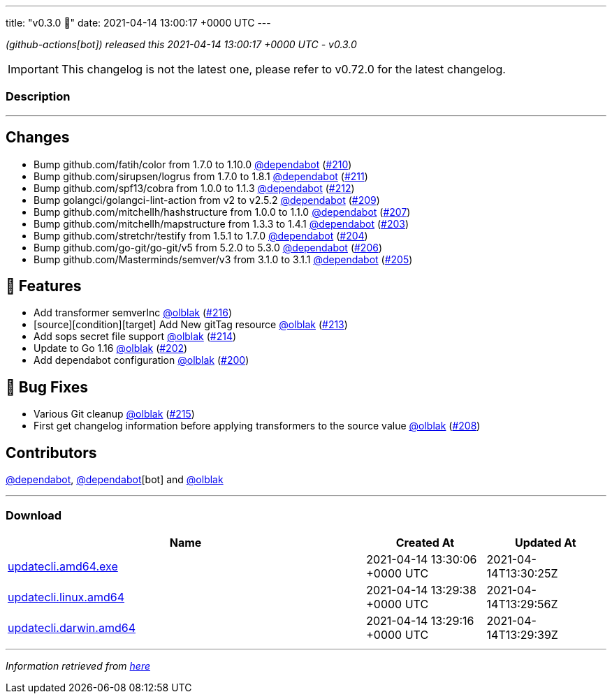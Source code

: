 ---
title: "v0.3.0 🌈"
date: 2021-04-14 13:00:17 +0000 UTC
---

// Disclaimer: this file is generated, do not edit it manually.


__ (github-actions[bot]) released this 2021-04-14 13:00:17 +0000 UTC - v0.3.0__



IMPORTANT: This changelog is not the latest one, please refer to v0.72.0 for the latest changelog.


=== Description

---

++++

<h2>Changes</h2>
<ul>
<li>Bump github.com/fatih/color from 1.7.0 to 1.10.0 <a class="user-mention notranslate" data-hovercard-type="organization" data-hovercard-url="/orgs/dependabot/hovercard" data-octo-click="hovercard-link-click" data-octo-dimensions="link_type:self" href="https://github.com/dependabot">@dependabot</a> (<a class="issue-link js-issue-link" data-error-text="Failed to load title" data-id="850186215" data-permission-text="Title is private" data-url="https://github.com/updatecli/updatecli/issues/210" data-hovercard-type="pull_request" data-hovercard-url="/updatecli/updatecli/pull/210/hovercard" href="https://github.com/updatecli/updatecli/pull/210">#210</a>)</li>
<li>Bump github.com/sirupsen/logrus from 1.7.0 to 1.8.1 <a class="user-mention notranslate" data-hovercard-type="organization" data-hovercard-url="/orgs/dependabot/hovercard" data-octo-click="hovercard-link-click" data-octo-dimensions="link_type:self" href="https://github.com/dependabot">@dependabot</a> (<a class="issue-link js-issue-link" data-error-text="Failed to load title" data-id="850186669" data-permission-text="Title is private" data-url="https://github.com/updatecli/updatecli/issues/211" data-hovercard-type="pull_request" data-hovercard-url="/updatecli/updatecli/pull/211/hovercard" href="https://github.com/updatecli/updatecli/pull/211">#211</a>)</li>
<li>Bump github.com/spf13/cobra from 1.0.0 to 1.1.3 <a class="user-mention notranslate" data-hovercard-type="organization" data-hovercard-url="/orgs/dependabot/hovercard" data-octo-click="hovercard-link-click" data-octo-dimensions="link_type:self" href="https://github.com/dependabot">@dependabot</a> (<a class="issue-link js-issue-link" data-error-text="Failed to load title" data-id="850190240" data-permission-text="Title is private" data-url="https://github.com/updatecli/updatecli/issues/212" data-hovercard-type="pull_request" data-hovercard-url="/updatecli/updatecli/pull/212/hovercard" href="https://github.com/updatecli/updatecli/pull/212">#212</a>)</li>
<li>Bump golangci/golangci-lint-action from v2 to v2.5.2 <a class="user-mention notranslate" data-hovercard-type="organization" data-hovercard-url="/orgs/dependabot/hovercard" data-octo-click="hovercard-link-click" data-octo-dimensions="link_type:self" href="https://github.com/dependabot">@dependabot</a> (<a class="issue-link js-issue-link" data-error-text="Failed to load title" data-id="850178606" data-permission-text="Title is private" data-url="https://github.com/updatecli/updatecli/issues/209" data-hovercard-type="pull_request" data-hovercard-url="/updatecli/updatecli/pull/209/hovercard" href="https://github.com/updatecli/updatecli/pull/209">#209</a>)</li>
<li>Bump github.com/mitchellh/hashstructure from 1.0.0 to 1.1.0 <a class="user-mention notranslate" data-hovercard-type="organization" data-hovercard-url="/orgs/dependabot/hovercard" data-octo-click="hovercard-link-click" data-octo-dimensions="link_type:self" href="https://github.com/dependabot">@dependabot</a> (<a class="issue-link js-issue-link" data-error-text="Failed to load title" data-id="846575434" data-permission-text="Title is private" data-url="https://github.com/updatecli/updatecli/issues/207" data-hovercard-type="pull_request" data-hovercard-url="/updatecli/updatecli/pull/207/hovercard" href="https://github.com/updatecli/updatecli/pull/207">#207</a>)</li>
<li>Bump github.com/mitchellh/mapstructure from 1.3.3 to 1.4.1 <a class="user-mention notranslate" data-hovercard-type="organization" data-hovercard-url="/orgs/dependabot/hovercard" data-octo-click="hovercard-link-click" data-octo-dimensions="link_type:self" href="https://github.com/dependabot">@dependabot</a> (<a class="issue-link js-issue-link" data-error-text="Failed to load title" data-id="846558537" data-permission-text="Title is private" data-url="https://github.com/updatecli/updatecli/issues/203" data-hovercard-type="pull_request" data-hovercard-url="/updatecli/updatecli/pull/203/hovercard" href="https://github.com/updatecli/updatecli/pull/203">#203</a>)</li>
<li>Bump github.com/stretchr/testify from 1.5.1 to 1.7.0 <a class="user-mention notranslate" data-hovercard-type="organization" data-hovercard-url="/orgs/dependabot/hovercard" data-octo-click="hovercard-link-click" data-octo-dimensions="link_type:self" href="https://github.com/dependabot">@dependabot</a> (<a class="issue-link js-issue-link" data-error-text="Failed to load title" data-id="846560735" data-permission-text="Title is private" data-url="https://github.com/updatecli/updatecli/issues/204" data-hovercard-type="pull_request" data-hovercard-url="/updatecli/updatecli/pull/204/hovercard" href="https://github.com/updatecli/updatecli/pull/204">#204</a>)</li>
<li>Bump github.com/go-git/go-git/v5 from 5.2.0 to 5.3.0 <a class="user-mention notranslate" data-hovercard-type="organization" data-hovercard-url="/orgs/dependabot/hovercard" data-octo-click="hovercard-link-click" data-octo-dimensions="link_type:self" href="https://github.com/dependabot">@dependabot</a> (<a class="issue-link js-issue-link" data-error-text="Failed to load title" data-id="846573458" data-permission-text="Title is private" data-url="https://github.com/updatecli/updatecli/issues/206" data-hovercard-type="pull_request" data-hovercard-url="/updatecli/updatecli/pull/206/hovercard" href="https://github.com/updatecli/updatecli/pull/206">#206</a>)</li>
<li>Bump github.com/Masterminds/semver/v3 from 3.1.0 to 3.1.1 <a class="user-mention notranslate" data-hovercard-type="organization" data-hovercard-url="/orgs/dependabot/hovercard" data-octo-click="hovercard-link-click" data-octo-dimensions="link_type:self" href="https://github.com/dependabot">@dependabot</a> (<a class="issue-link js-issue-link" data-error-text="Failed to load title" data-id="846562865" data-permission-text="Title is private" data-url="https://github.com/updatecli/updatecli/issues/205" data-hovercard-type="pull_request" data-hovercard-url="/updatecli/updatecli/pull/205/hovercard" href="https://github.com/updatecli/updatecli/pull/205">#205</a>)</li>
</ul>
<h2>🚀 Features</h2>
<ul>
<li>Add transformer semverInc <a class="user-mention notranslate" data-hovercard-type="user" data-hovercard-url="/users/olblak/hovercard" data-octo-click="hovercard-link-click" data-octo-dimensions="link_type:self" href="https://github.com/olblak">@olblak</a> (<a class="issue-link js-issue-link" data-error-text="Failed to load title" data-id="854820749" data-permission-text="Title is private" data-url="https://github.com/updatecli/updatecli/issues/216" data-hovercard-type="pull_request" data-hovercard-url="/updatecli/updatecli/pull/216/hovercard" href="https://github.com/updatecli/updatecli/pull/216">#216</a>)</li>
<li>[source][condition][target] Add New gitTag resource <a class="user-mention notranslate" data-hovercard-type="user" data-hovercard-url="/users/olblak/hovercard" data-octo-click="hovercard-link-click" data-octo-dimensions="link_type:self" href="https://github.com/olblak">@olblak</a> (<a class="issue-link js-issue-link" data-error-text="Failed to load title" data-id="850251604" data-permission-text="Title is private" data-url="https://github.com/updatecli/updatecli/issues/213" data-hovercard-type="pull_request" data-hovercard-url="/updatecli/updatecli/pull/213/hovercard" href="https://github.com/updatecli/updatecli/pull/213">#213</a>)</li>
<li>Add sops secret file support <a class="user-mention notranslate" data-hovercard-type="user" data-hovercard-url="/users/olblak/hovercard" data-octo-click="hovercard-link-click" data-octo-dimensions="link_type:self" href="https://github.com/olblak">@olblak</a> (<a class="issue-link js-issue-link" data-error-text="Failed to load title" data-id="852733702" data-permission-text="Title is private" data-url="https://github.com/updatecli/updatecli/issues/214" data-hovercard-type="pull_request" data-hovercard-url="/updatecli/updatecli/pull/214/hovercard" href="https://github.com/updatecli/updatecli/pull/214">#214</a>)</li>
<li>Update to Go 1.16 <a class="user-mention notranslate" data-hovercard-type="user" data-hovercard-url="/users/olblak/hovercard" data-octo-click="hovercard-link-click" data-octo-dimensions="link_type:self" href="https://github.com/olblak">@olblak</a> (<a class="issue-link js-issue-link" data-error-text="Failed to load title" data-id="846542326" data-permission-text="Title is private" data-url="https://github.com/updatecli/updatecli/issues/202" data-hovercard-type="pull_request" data-hovercard-url="/updatecli/updatecli/pull/202/hovercard" href="https://github.com/updatecli/updatecli/pull/202">#202</a>)</li>
<li>Add dependabot configuration <a class="user-mention notranslate" data-hovercard-type="user" data-hovercard-url="/users/olblak/hovercard" data-octo-click="hovercard-link-click" data-octo-dimensions="link_type:self" href="https://github.com/olblak">@olblak</a> (<a class="issue-link js-issue-link" data-error-text="Failed to load title" data-id="846493153" data-permission-text="Title is private" data-url="https://github.com/updatecli/updatecli/issues/200" data-hovercard-type="pull_request" data-hovercard-url="/updatecli/updatecli/pull/200/hovercard" href="https://github.com/updatecli/updatecli/pull/200">#200</a>)</li>
</ul>
<h2>🐛 Bug Fixes</h2>
<ul>
<li>Various Git cleanup <a class="user-mention notranslate" data-hovercard-type="user" data-hovercard-url="/users/olblak/hovercard" data-octo-click="hovercard-link-click" data-octo-dimensions="link_type:self" href="https://github.com/olblak">@olblak</a> (<a class="issue-link js-issue-link" data-error-text="Failed to load title" data-id="853550038" data-permission-text="Title is private" data-url="https://github.com/updatecli/updatecli/issues/215" data-hovercard-type="pull_request" data-hovercard-url="/updatecli/updatecli/pull/215/hovercard" href="https://github.com/updatecli/updatecli/pull/215">#215</a>)</li>
<li>First get changelog information before applying transformers to the source value <a class="user-mention notranslate" data-hovercard-type="user" data-hovercard-url="/users/olblak/hovercard" data-octo-click="hovercard-link-click" data-octo-dimensions="link_type:self" href="https://github.com/olblak">@olblak</a> (<a class="issue-link js-issue-link" data-error-text="Failed to load title" data-id="849211799" data-permission-text="Title is private" data-url="https://github.com/updatecli/updatecli/issues/208" data-hovercard-type="pull_request" data-hovercard-url="/updatecli/updatecli/pull/208/hovercard" href="https://github.com/updatecli/updatecli/pull/208">#208</a>)</li>
</ul>
<h2>Contributors</h2>
<p><a class="user-mention notranslate" data-hovercard-type="organization" data-hovercard-url="/orgs/dependabot/hovercard" data-octo-click="hovercard-link-click" data-octo-dimensions="link_type:self" href="https://github.com/dependabot">@dependabot</a>, <a class="user-mention notranslate" data-hovercard-type="organization" data-hovercard-url="/orgs/dependabot/hovercard" data-octo-click="hovercard-link-click" data-octo-dimensions="link_type:self" href="https://github.com/dependabot">@dependabot</a>[bot] and <a class="user-mention notranslate" data-hovercard-type="user" data-hovercard-url="/users/olblak/hovercard" data-octo-click="hovercard-link-click" data-octo-dimensions="link_type:self" href="https://github.com/olblak">@olblak</a></p>

++++

---



=== Download

[cols="3,1,1" options="header" frame="all" grid="rows"]
|===
| Name | Created At | Updated At

| link:https://github.com/updatecli/updatecli/releases/download/v0.3.0/updatecli.amd64.exe[updatecli.amd64.exe] | 2021-04-14 13:30:06 +0000 UTC | 2021-04-14T13:30:25Z

| link:https://github.com/updatecli/updatecli/releases/download/v0.3.0/updatecli.linux.amd64[updatecli.linux.amd64] | 2021-04-14 13:29:38 +0000 UTC | 2021-04-14T13:29:56Z

| link:https://github.com/updatecli/updatecli/releases/download/v0.3.0/updatecli.darwin.amd64[updatecli.darwin.amd64] | 2021-04-14 13:29:16 +0000 UTC | 2021-04-14T13:29:39Z

|===


---

__Information retrieved from link:https://github.com/updatecli/updatecli/releases/tag/v0.3.0[here]__

